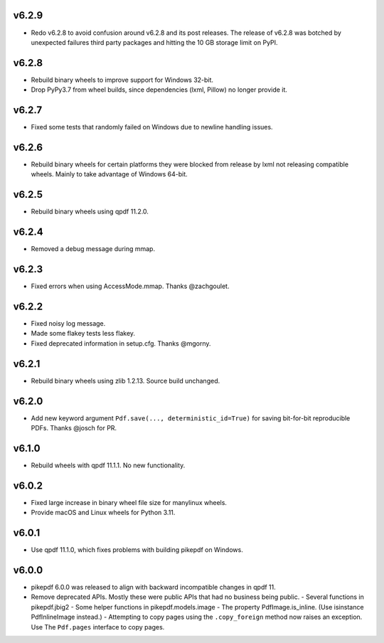 v6.2.9
======

- Redo v6.2.8 to avoid confusion around v6.2.8 and its post releases. The release of v6.2.8 was botched by unexpected
  failures third party packages and hitting the 10 GB storage limit on PyPI.

v6.2.8
======

- Rebuild binary wheels to improve support for Windows 32-bit.
- Drop PyPy3.7 from wheel builds, since dependencies (lxml, Pillow) no longer provide it.

v6.2.7
======

- Fixed some tests that randomly failed on Windows due to newline handling issues.

v6.2.6
======

- Rebuild binary wheels for certain platforms they were blocked from release by lxml not releasing compatible wheels.
  Mainly to take advantage of Windows 64-bit.

v6.2.5
======

- Rebuild binary wheels using qpdf 11.2.0.

v6.2.4
======

- Removed a debug message during mmap.

v6.2.3
======

- Fixed errors when using AccessMode.mmap. Thanks @zachgoulet.

v6.2.2
======

- Fixed noisy log message.
- Made some flakey tests less flakey.
- Fixed deprecated information in setup.cfg. Thanks @mgorny.

v6.2.1
======

- Rebuild binary wheels using zlib 1.2.13. Source build unchanged.

v6.2.0
======

- Add new keyword argument ``Pdf.save(..., deterministic_id=True)`` for saving
  bit-for-bit reproducible PDFs. Thanks @josch for PR.

v6.1.0
======

- Rebuild wheels with qpdf 11.1.1. No new functionality.

v6.0.2
======

- Fixed large increase in binary wheel file size for manylinux wheels.
- Provide macOS and Linux wheels for Python 3.11.

v6.0.1
======

- Use qpdf 11.1.0, which fixes problems with building pikepdf on Windows.

v6.0.0
======

- pikepdf 6.0.0 was released to align with backward incompatible changes in qpdf 11.
- Remove deprecated APIs. Mostly these were public APIs that had no business being
  public.
  - Several functions in pikepdf.jbig2
  - Some helper functions in pikepdf.models.image
  - The property PdfImage.is_inline. (Use isinstance PdfInlineImage instead.)
  - Attempting to copy pages using the ``.copy_foreign`` method now raises an exception. Use The ``Pdf.pages`` interface to copy pages.


